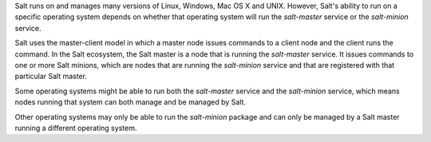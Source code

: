 .. _supported-os-concepts:

Salt runs on and manages many versions of Linux, Windows, Mac OS X and UNIX.
However, Salt's ability to run on a specific operating system depends on whether
that operating system will run the `salt-master` service or the `salt-minion`
service.

Salt uses the master-client model in which a master node issues commands to a
client node and the client runs the command. In the Salt ecosystem, the Salt
master is a node that is running the `salt-master` service. It issues commands
to one or more Salt minions, which are nodes that are running the `salt-minion`
service and that are registered with that particular Salt master.

Some operating systems might be able to run both the `salt-master` service and
the `salt-minion` service, which means nodes running that system can both manage
and be managed by Salt.

Other operating systems may only be able to run the `salt-minion` package and
can only be managed by a Salt master running a different operating system.
